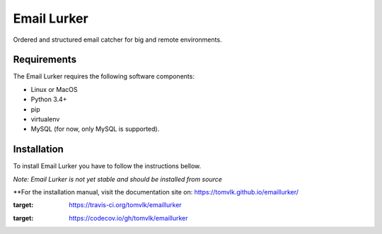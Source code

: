 Email Lurker
============

|BuildStatus| |codecov|

Ordered and structured email catcher for big and remote environments.

Requirements
------------

The Email Lurker requires the following software components:

-  Linux or MacOS
-  Python 3.4+
-  pip
-  virtualenv
-  MySQL (for now, only MySQL is supported).

Installation
------------

To install Email Lurker you have to follow the instructions bellow.

*Note: Email Lurker is not yet stable and should be installed from
source*

\*\*For the installation manual, visit the documentation site on:
https://tomvlk.github.io/emaillurker/


.. |BuildStatus| image:: https://travis-ci.org/tomvlk/emaillurker.svg?branch=master
:target: https://travis-ci.org/tomvlk/emaillurker

.. |codecov| image:: https://codecov.io/gh/tomvlk/emaillurker/branch/master/graph/badge.svg
:target: https://codecov.io/gh/tomvlk/emaillurker
